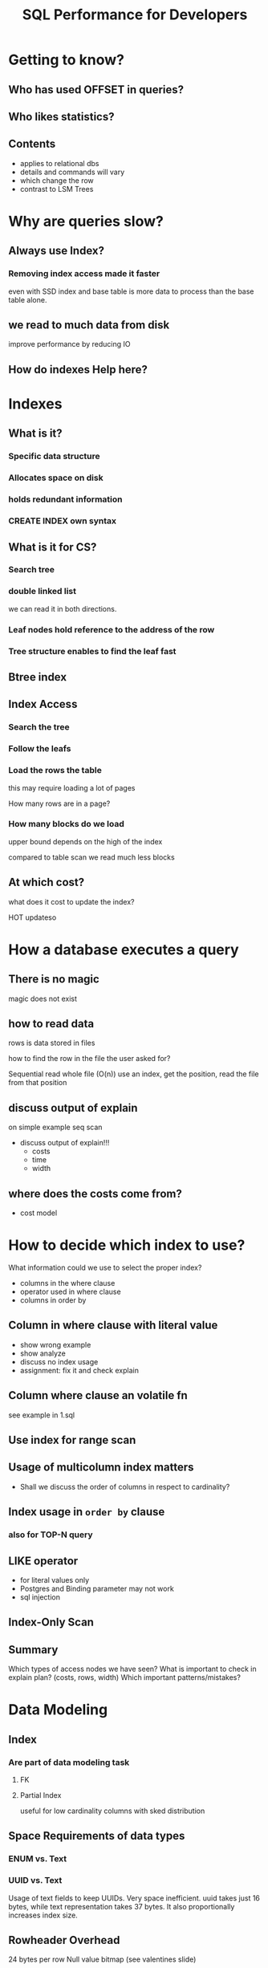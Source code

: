 #+TITLE: SQL Performance for Developers
* Getting to know?
** Who has used OFFSET in queries?
** Who likes statistics?
** Contents
- applies to relational dbs
- details and commands will vary
- which change the row
- contrast to LSM Trees
* Why are queries slow?
** Always use Index?
*** Removing index access made it faster
even with SSD index and base table is more data to process than the base table alone.
** we read to much data from disk
improve performance by reducing IO
** How do indexes Help here?
* Indexes
** What is it?
*** Specific data structure
*** Allocates space on disk
*** holds redundant information
*** CREATE INDEX own syntax
** What is it for CS?
*** Search tree
*** double linked list
we can read it in both directions.
*** Leaf nodes hold reference to the address of the row
*** Tree structure enables to find the leaf fast
** Btree index
** Index Access
*** Search the tree
*** Follow the leafs
*** Load the rows the table
this may require loading a lot of pages

How many rows are in a page?
*** How many blocks do we load
upper bound depends on the high of the index

compared to table scan we read much less blocks
** At which cost?
what does it cost to update the index?

HOT updateso
* How a database executes a query
** There is no magic
magic does not exist
** how to read data
rows is data stored in files

how to find the row in the file the user asked for?

Sequential read whole file (O(n))
use an index, get the position, read the file from that position
** discuss output of explain
on simple example seq scan
- discuss output of explain!!!
  - costs
  - time
  - width
** where does the costs come from?
- cost model
* How to decide which index to use?
What information could we use to select the proper index?

- columns in the where clause
- operator used in where clause
- columns in order by
** Column in where clause with literal value
- show wrong example
- show analyze
- discuss no index usage
- assignment: fix it and check explain
** Column where clause an volatile fn
see example in 1.sql
** Use index for range scan

** Usage of multicolumn index matters
- Shall we discuss the order of columns in respect to cardinality?
** Index usage in ~order by~ clause
*** also for TOP-N query
** LIKE operator
- for literal values only
- Postgres and Binding parameter may not work
- sql injection
** Index-Only Scan
** Summary
Which types of access nodes we have seen?
What is important to check in explain plan? (costs, rows, width)
Which important patterns/mistakes?
* Data Modeling
** Index
*** Are part of data modeling task
**** FK
**** Partial Index
useful for low cardinality columns with sked distribution
** Space Requirements of data types
*** ENUM vs. Text
*** UUID vs. Text
Usage of text fields to keep UUIDs. Very space inefficient. uuid takes just 16 bytes, while text representation takes 37 bytes. It also proportionally increases index size.
** Rowheader Overhead
24 bytes per row
Null value bitmap (see valentines slide)
** Toast
** CTID might not be unique
* Other topics
** hook up seq scan
postgres only
